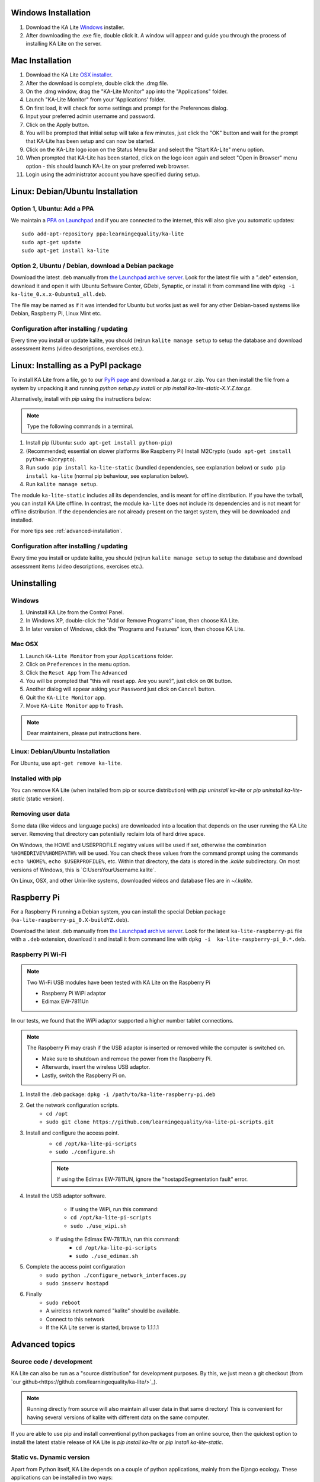 Windows Installation
====================

1. Download the KA Lite `Windows <https://learningequality.org/r/windows-installer-latest>`_ installer.
2. After downloading the .exe file, double click it. A window will appear and guide you through the process of installing KA Lite on the server.

Mac Installation
================

1. Download the KA Lite `OSX installer <https://learningequality.org/r/mac-installer-latest>`_.
2. After the download is complete, double click the .dmg file.
3. On the .dmg window, drag the "KA-Lite Monitor" app into the "Applications" folder.
4. Launch "KA-Lite Monitor" from your 'Applications' folder.
5. On first load, it will check for some settings and prompt for the Preferences dialog.
6. Input your preferred admin username and password.
7. Click on the Apply button.
8. You will be prompted that initial setup will take a few minutes, just click the "OK" button and wait for the prompt that KA-Lite has been setup and can now be started.
9. Click on the KA-Lite logo icon on the Status Menu Bar and select the "Start KA-Lite" menu option.
10. When prompted that KA-Lite has been started, click on the logo icon again and select "Open in Browser" menu option - this should launch KA-Lite on your preferred web browser.
11. Login using the administrator account you have specified during setup.

Linux: Debian/Ubuntu Installation
=================================

Option 1, Ubuntu: Add a PPA
___________________________

We maintain a `PPA on Launchpad <https://launchpad.net/~learningequality/+archive/ubuntu/ka-lite>`_
and if you are connected to the internet, this will also give you automatic updates::

    sudo add-apt-repository ppa:learningequality/ka-lite
    sudo apt-get update
    sudo apt-get install ka-lite


.. _linux-deb-install:
Option 2, Ubuntu / Debian, download a Debian package
____________________________________________________

Download the latest .deb manually from
`the Launchpad archive server <http://ppa.launchpad.net/learningequality/ka-lite/ubuntu/pool/main/k/ka-lite-source/?C=M;O=D>`_.
Look for the latest file with a ".deb" extension, download it and open it with
Ubuntu Software Center, GDebi, Synaptic, or install it from command line
with ``dpkg -i  ka-lite_0.x.x-0ubuntu1_all.deb``.

The file may be named as if it was intended for Ubuntu but works just as well
for any other Debian-based systems like Debian, Raspberry Pi, Linux Mint etc.

Configuration after installing / updating
_________________________________________

Every time you install or update kalite, you should (re)run ``kalite manage setup``
to setup the database and download assessment items (video descriptions,
exercises etc.).


.. _linux-pypi-install:
Linux: Installing as a PyPI package
===================================

To install KA Lite from a file, go to our `PyPi page <https://pypi.python.org/pypi/ka-lite-static>`_ and download a .tar.gz or .zip. You can then install the file from a system by unpacking it and running *python setup.py install* or *pip install ka-lite-static-X.Y.Z.tar.gz*.

Alternatively, install with *pip* using the instructions below:

.. note:: Type the following commands in a terminal.

#. Install pip (Ubuntu: ``sudo apt-get install python-pip``)
#. (Recommended; essential on slower platforms like Raspberry Pi) Install M2Crypto (``sudo apt-get install python-m2crypto``).
#. Run ``sudo pip install ka-lite-static`` (bundled dependencies, see explanation below) or ``sudo pip install ka-lite`` (normal pip behaviour, see explanation below).
#. Run ``kalite manage setup``.

The module ``ka-lite-static`` includes all its dependencies, and is meant for offline distribution. If you have the tarball, you can install KA Lite offline.
In contrast, the module ``ka-lite`` does not include its dependencies and is not meant for offline distribution.
If the dependencies are not already present on the target system, they will be downloaded and installed.

For more tips see :ref:`advanced-installation`.

Configuration after installing / updating
_________________________________________

Every time you install or update kalite, you should (re)run ``kalite manage setup``
to setup the database and download assessment items (video descriptions,
exercises etc.).


Uninstalling
============

Windows
_______

1. Uninstall KA Lite from the Control Panel.
2. In Windows XP, double-click the "Add or Remove Programs" icon, then choose KA Lite.
3. In later version of Windows, click the "Programs and Features" icon, then choose KA Lite.

Mac OSX
_______

1. Launch ``KA-Lite Monitor`` from your ``Applications`` folder.
2. Click on ``Preferences`` in the menu option.
3. Click the ``Reset App`` from The ``Advanced``
4. You will be prompted that "this will reset app. Are you sure?", just click on ``OK`` button.
5. Another dialog will appear asking your ``Password`` just click on ``Cancel`` button.
6. Quit the ``KA-Lite Monitor`` app.
7. Move ``KA-Lite Monitor`` app to ``Trash``.

.. note:: Dear maintainers, please put instructions here.

Linux: Debian/Ubuntu Installation
_________________________________

For Ubuntu, use ``apt-get remove ka-lite``.

Installed with pip
__________________

You can remove KA Lite (when installed from pip or source distribution) with
`pip uninstall ka-lite` or `pip uninstall ka-lite-static` (static version).


Removing user data
__________________

Some data (like videos and language packs) are downloaded into a location that depends on the user running the KA Lite server.
Removing that directory can potentially reclaim lots of hard drive space.

On Windows, the HOME and USERPROFILE registry values will be used if set, otherwise the combination ``%HOMEDRIVE%%HOMEPATH%`` will be used.
You can check these values from the command prompt using the commands ``echo %HOME%``, ``echo $USERPROFILE%``, etc.
Within that directory, the data is stored in the `.kalite` subdirectory.
On most versions of Windows, this is `C:\Users\YourUsername\.kalite\`.

On Linux, OSX, and other Unix-like systems, downloaded videos and database files are in `~/.kalite`.



Raspberry Pi
============

For a Raspberry Pi running a Debian system, you can install the special Debian
package (``ka-lite-raspberry-pi_0.X-buildYZ.deb``).

Download the latest .deb manually from
`the Launchpad archive server <http://ppa.launchpad.net/learningequality/ka-lite/ubuntu/pool/main/k/ka-lite-source/?C=M;O=D>`_.
Look for the latest ``ka-lite-raspberry-pi`` file with a ``.deb`` extension, download it and install it from command line with ``dpkg -i  ka-lite-raspberry-pi_0.*.deb``.



Raspberry Pi Wi-Fi
__________________

.. note:: Two Wi-Fi USB modules have been tested with KA Lite on the Raspberry Pi

    * Raspberry Pi WiPi adaptor
    * Edimax EW-7811Un

In our tests, we found that the WiPi adaptor supported a higher number tablet connections.


.. note:: The Raspberry Pi may crash if the USB adaptor is inserted or removed while the computer is switched on.

    * Make sure to shutdown and remove the power from the Raspberry Pi.
    * Afterwards, insert the wireless USB adaptor.
    * Lastly, switch the Raspberry Pi on.

#. Install the .deb package: ``dpkg -i /path/to/ka-lite-raspberry-pi.deb``
#. Get the network configuration scripts.
    * ``cd /opt``
    * ``sudo git clone https://github.com/learningequality/ka-lite-pi-scripts.git``
#. Install and configure the access point.
    * ``cd /opt/ka-lite-pi-scripts``
    * ``sudo ./configure.sh``
    .. note:: If using the Edimax EW-7811UN, ignore the "hostapdSegmentation fault" error.
#. Install the USB adaptor software.
	* If using the WiPi, run this command:
        * ``cd /opt/ka-lite-pi-scripts``
        * ``sudo ./use_wipi.sh``
    * If using the Edimax EW-7811Un, run this command:
        * ``cd /opt/ka-lite-pi-scripts``
        * ``sudo ./use_edimax.sh``
#. Complete the access point configuration
    * ``sudo python ./configure_network_interfaces.py``
    * ``sudo insserv hostapd``
#. Finally
    * ``sudo reboot``
    * A wireless network named "kalite" should be available.
    * Connect to this network
    * If the KA Lite server is started, browse to 1.1.1.1

.. _advanced-installation:
Advanced topics
===============

Source code / development
_________________________

KA Lite can also be run as a "source distribution" for development purposes.
By this, we just mean a git checkout (from `our github<https://github.com/learningequality/ka-lite/>`_).

.. note:: Running directly from source will also maintain all user data in that
          same directory! This is convenient for having several versions of
          kalite with different data on the same computer.

If you are able to use pip and install conventional python packages from an
online source, then the quickest option to install the latest stable release
of KA Lite is `pip install ka-lite` or `pip install ka-lite-static`.


Static vs. Dynamic version
__________________________

Apart from Python itself, KA Lite depends on a couple of python applications,
mainly from the Django ecology. These applications can be installed in two ways:

* **Dynamic**: That means that they are automatically installed through
   *PIP* as a separate software package accessible to your whole system. This
   is recommended if you run KA Lite and have internet access while installing
   and updating.
* **Static**: Static means that KA Lite is installed with all the external
   applications bundled in. Use this method if you need to have KA Lite
   installed from offline media or if KA Lite's dependencies are in conflict
   with the system that you install upon.


Virtualenv
__________

You can install KA Lite in its very own separate environment that does not
interfere with other Python software on your machine like this::

    $> pip install virtualenv virtualenvwrapper
    $> mkvirtualenv my-kalite-env
    $> workon my-kalite-env
    $> pip install ka-lite


Installing through PIP or with setup.py
_______________________________________

This documentation is preliminary and will be moved and restructured.

For command line users with access to PIP, you can install the following versions of KA Lite::

    $> pip install ka-lite


Static version
______________

If you need to run KA Lite with static dependencies bundled and isolated from
the rest of your environment, you can run::

    $> pip install ka-lite-static


Portable tarballs / zip files with setup.py
___________________________________________

You can also fetch a tarball directly from `PyPi <https://pypi.python.org/pypi/ka-lite-static>`.
Do this for the sake of carrying KA Lite on an offline media. You can then
unpack the tarball and run ``python setup.py install``.


Developer setup
_______________

Developers should consider installing in "editable" mode. That means, create a
git clone and from the git cloned directory, run::

    $> git clone git@github.com:learningequality/ka-lite.git
    $> cd ka-lite
    $> # You may wish to create and activate a virtual env here
    $> pip install -e .


Testing installers
__________________

Here's an overview of the various ways of installing KA Lite as a reference
to testers and package maintainers:

 * Source code setuptools test: ``python setup.py install``
 * Source code setuptools test, static: ``python setup.py install --static``
 * Source code pip test: ``pip install .``
 * Source code pip test, static: N/A, the ``--static`` option can't be passed through pip.
 * Dynamic tarball testing: ``python setup.py sdist --static`` + ``pip install dist/ka-lite-XXXX.tar.gz``.
   * Removal: ``pip remove ka-lite``.
 * Static tarball testing: ``python setup.py sdist --static`` + ``pip install dist/ka-lite-static-XXXX.tar.gz``
   * Removal: ``pip remove ka-lite-static``.
 * Wheel / whl: Not supported in 0.14.

Those testing scenarios should be sufficient, but there may be small differences
encountered that we need to look at once in a while with
``pip install -e`` (editable mode) or unzipping a source "ka-lite.XXX.zip" and
run setup.py with setuptools instead of through pip.

Using ``pip install`` and ``--static``: Is not possible, so you cannot install
the static version in "editable" mode. This is because pip commands do not
pass our user-defined options to setup.py.


Nginx / Apache setup
====================

This section is written for the Django-knowledgable crowd.

KA Lite includes a web server implemented in pure Python for serving the 
website, capable of handling hundreds of simultaneous users while using very
little memory. So you don't have to run Apache or Nginx for efficiency.

Apache configuration, using mod_wsgi, example would work for an Ubuntu .deb
installation: ::

    <VirtualHost *:80>
        ServerName kalite.com
        DocumentRoot /var/www/html/

        Alias /static /var/www/.kalite/static
        Alias /media /var/www/.kalite/media

        WSGIScriptAlias / /usr/lib/python2.7/dist-packages/kalite/project/wsgi.py

        # Possible values include: debug, info, notice, warn, error, crit,
        # alert, emerg.
        LogLevel warn

        ErrorLog ${APACHE_LOG_DIR}/kalite-error.log
        CustomLog ${APACHE_LOG_DIR}/kalite-access.log combined
    </VirtualHost>


If you are using uwsgi+Nginx, this is the critical part of your uwsgi
configuration, provided that you have installed kalite from PyPi or .deb: ::
    
    module = kalite.project.wsgi


Remember that kalite runs in user space and creates data files in that user's
home directory. A normal Debian/Ubuntu system has a www-data user for Apache
which is the default user for mod_wsgi and will create database files, static
files etc. for kalite in ``/var/www/.kalite/``. If you run it as another user,
it may be located somewhere else.


.. note:: Log in as the Django application server's user, e.g. www-data and
    initialize the kalite static files and database before anything you can
    run kalite with uwsgi / mod_wsgi !

Example of setting up kalite for the www-data user: ::

    $> sudo su -s /bin/bash www-data
    $> kalite manage setup
    $> exit
